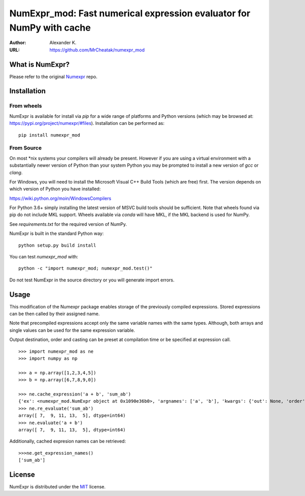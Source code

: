 ======================================================================
NumExpr_mod: Fast numerical expression evaluator for NumPy with cache
======================================================================

:Author: Alexander K.
:URL: https://github.com/MrCheatak/numexpr_mod


What is NumExpr?
----------------
Please refer to the original `Numexpr <https://github.com/pydata/numexpr>`_ repo.


Installation
------------

From wheels
^^^^^^^^^^^

NumExpr is available for install via `pip` for a wide range of platforms and 
Python versions (which may be browsed at: https://pypi.org/project/numexpr/#files). 
Installation can be performed as::

    pip install numexpr_mod

From Source
^^^^^^^^^^^

On most \*nix systems your compilers will already be present. However if you 
are using a virtual environment with a substantially newer version of Python than
your system Python you may be prompted to install a new version of `gcc` or `clang`.

For Windows, you will need to install the Microsoft Visual C++ Build Tools 
(which are free) first. The version depends on which version of Python you have 
installed:

https://wiki.python.org/moin/WindowsCompilers

For Python 3.6+ simply installing the latest version of MSVC build tools should 
be sufficient. Note that wheels found via pip do not include MKL support. Wheels 
available via `conda` will have MKL, if the MKL backend is used for NumPy.

See `requirements.txt` for the required version of NumPy.

NumExpr is built in the standard Python way::

  python setup.py build install

You can test `numexpr_mod` with::

  python -c "import numexpr_mod; numexpr_mod.test()"

Do not test NumExpr in the source directory or you will generate import errors.

Usage
-----

This modification of the Numexpr package enables storage of the previously compiled expressions.  
Stored expressions can be then called by their assigned name.  

Note that precompiled expressions accept only the same variable names with the same types. 
Although, both arrays and single values can be used for the same expression variable.

Output destination, order and casting can be preset at compilation time or be specified at expression call. 

::

    >>> import numexpr_mod as ne
    >>> import numpy as np

    >>> a = np.array([1,2,3,4,5])
    >>> b = np.array([6,7,8,9,0])

    >>> ne.cache_expression('a + b', 'sum_ab')
    {'ex': <numexpr_mod.NumExpr object at 0x1090e36b0>, 'argnames': ['a', 'b'], 'kwargs': {'out': None, 'order': 'K', 'casting': 'safe', 'ex_uses_vml': False}}
    >>> ne.re_evaluate('sum_ab')
    array([ 7,  9, 11, 13,  5], dtype=int64)
    >>> ne.evaluate('a + b')
    array([ 7,  9, 11, 13,  5], dtype=int64)


Additionally, cached expresion names can be retrieved:
::

    >>>ne.get_expression_names()
    ['sum_ab']


License
-------

NumExpr is distributed under the `MIT <http://www.opensource.org/licenses/mit-license.php>`_ license.


.. Local Variables:
.. mode: text
.. coding: utf-8
.. fill-column: 70
.. End:
